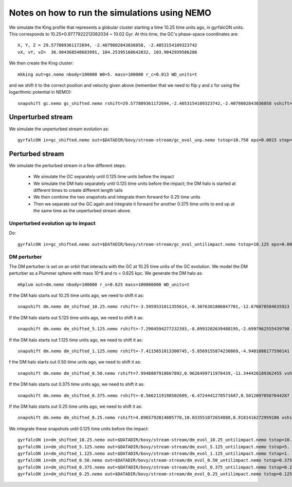 Notes on how to run the simulations using NEMO
===============================================

We simulate the King profile that represents a globular cluster
starting a time 10.25 time units ago, in gyrfalcON units. This
corresponds to 10.25*0.9777922212082034 ~ 10.02 Gyr. At this time, the
GC's phase-space coordinates are::

     X, Y, Z = 29.577809361172694, -2.4079802843036058, -2.4053154109323742
     vX, vY, vZ=  36.904368548683991, 104.25395168642832, 103.9042939586286

We then create the King cluster::

   mkking out=gc.nemo nbody=100000 W0=5. mass=100000 r_c=0.013 WD_units=t

and we shift it to the correct position and velocity given above
(remember that we need to flip y and z for using the logarithmic
potential in NEMO)::

    snapshift gc.nemo gc_shifted.nemo rshift=29.577809361172694,-2.4053154109323742,-2.4079802843036058 vshift=36.904368548683991,103.9042939586286,104.25395168642832

Unperturbed stream
--------------------

We simulate the unperturbed stream evolution as::

   gyrfalcON in=gc_shifted.nemo out=$DATADIR/bovy/stream-stream/gc_evol_unp.nemo tstop=10.750 eps=0.0015 step=0.125 kmax=6 Nlev=10 fac=0.01 accname=LogPot accpars=0,48400.,0.,1.0,0.9 > gc_evol_unp.log 2>&1

Perturbed stream
-----------------

We simulate the perturbed stream in a few different steps:

   * We simulate the GC separately until 0.125 time units before the
     impact

   * We simulate the DM halo separately until 0.125 time units before
     the impact; the DM halo is started at different times to create
     different length tails

   * We then combine the two snapshots and integrate them forward for
     0.25 time units

   * Then we separate out the GC again and integrate it forward for
     another 0.375 time units to end up at the same time as the
     unperturbed stream above.

Unperturbed evolution up to impact
+++++++++++++++++++++++++++++++++++

Do::

	gyrfalcON in=gc_shifted.nemo out=$DATADIR/bovy/stream-stream/gc_evol_untilimpact.nemo tstop=10.125 eps=0.0015 step=0.125 kmax=6 Nlev=10 fac=0.01 accname=LogPot accpars=0,48400.,0.,1.0,0.9 > gc_evol_untilimpact.log 2>&1

DM perturber
+++++++++++++

The DM perturber is set on an orbit that interacts with the GC at
10.25 time units of the GC evolution. We model the DM perturber as a
Plummer sphere with mass 10^8 and rs = 0.625 kpc. We generate the DM
halo as::

     mkplum out=dm.nemo nbody=100000 r_s=0.625 mass=100000000 WD_units=t

If the DM halo starts out 10.25 time units ago, we need to shift it
as::

	snapshift dm.nemo dm_shifted_10.25.nemo rshift=-3.5959531011355614,-0.3076301806847701,-12.676070584635923 vshift=-122.87209051890167,-159.27470248909279,70.700287494516076

If the DM halo starts out 5.125 time units ago, we need to shift it
as::

	snapshift dm.nemo dm_shifted_5.125.nemo rshift=-7.2904594277232393,-8.0993202639480195,-2.6997962555439798 vshift=-112.18960536729145,0.28635224520599717,206.96653603845965

If the DM halo starts out 1.125 time units ago, we need to shift it
as::

	snapshift dm.nemo dm_shifted_1.125.nemo rshift=-7.4115651013300745,-5.8569155874230869,-4.9401086177590141 vshift=-57.329247868892914,-129.90969599626123,206.23950245614526

f the DM halo starts out 0.50 time units ago, we need to shift it
as::

	snapshift dm.nemo dm_shifted_0.50.nemo rshift=7.9948807918667892,0.9626499711978439,-11.344426189362455 vshift=-100.4814119301404,-151.74007155179646,-84.037056563181252

If the DM halo starts out 0.375 time units ago, we need to shift it
as::

	snapshift dm.nemo dm_shifted_0.375.nemo rshift=-8.5662119198502609,-6.4724441270571687,0.50120970587644287 vshift=-50.169060756613071,112.96727941016003,214.43730878238947

If the DM halo starts out 0.25 time units ago, we need to shift it
as::

	snapshift dm.nemo dm_shifted_0.25.nemo rshift=4.8965792014085778,10.033551072654888,8.9181416272959186 vshift=149.50458227428786,21.235006395774576,-97.714578287010966

We integrate these snapshots until 0.125 time units before the
impact::

	gyrfalcON in=dm_shifted_10.25.nemo out=$DATADIR/bovy/stream-stream/dm_evol_10.25_untilimpact.nemo tstop=10.125 eps=0.0015 step=0.125 kmax=6 Nlev=10 fac=0.01 accname=LogPot accpars=0,48400.,0.,1.0,0.9 > dm_evol_10.25_untilimpact.log 2>&1
	gyrfalcON in=dm_shifted_5.125.nemo out=$DATADIR/bovy/stream-stream/dm_evol_5.125_untilimpact.nemo tstop=5. eps=0.0015 step=0.125 kmax=6 Nlev=10 fac=0.01 accname=LogPot accpars=0,48400.,0.,1.0,0.9 > dm_evol_5.125_untilimpact.log 2>&1
	gyrfalcON in=dm_shifted_1.125.nemo out=$DATADIR/bovy/stream-stream/dm_evol_1.125_untilimpact.nemo tstop=1. eps=0.0015 step=0.125 kmax=6 Nlev=10 fac=0.01 accname=LogPot accpars=0,48400.,0.,1.0,0.9 > dm_evol_1.125_untilimpact.log 2>&1
	gyrfalcON in=dm_shifted_0.50.nemo out=$DATADIR/bovy/stream-stream/dm_evol_0.50_untilimpact.nemo tstop=0.375 eps=0.0015 step=0.125 kmax=6 Nlev=10 fac=0.01 accname=LogPot accpars=0,48400.,0.,1.0,0.9 > dm_evol_0.50_untilimpact.log 2>&1
	gyrfalcON in=dm_shifted_0.375.nemo out=$DATADIR/bovy/stream-stream/dm_evol_0.375_untilimpact.nemo tstop=0.25 eps=0.0015 step=0.125 kmax=6 Nlev=10 fac=0.01 accname=LogPot accpars=0,48400.,0.,1.0,0.9 > dm_evol_0.375_untilimpact.log 2>&1
	gyrfalcON in=dm_shifted_0.25.nemo out=$DATADIR/bovy/stream-stream/dm_evol_0.25_untilimpact.nemo tstop=0.125 eps=0.0015 step=0.125 kmax=6 Nlev=10 fac=0.01 accname=LogPot accpars=0,48400.,0.,1.0,0.9 > dm_evol_0.25_untilimpact.log 2>&1
